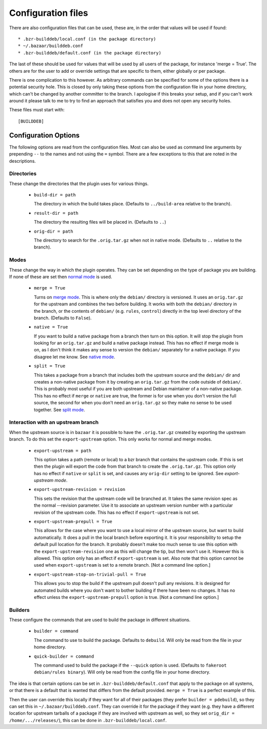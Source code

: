 Configuration files
-------------------

There are also configuration files that can be used, these are, in the order
that values will be used if found::

  * .bzr-builddeb/local.conf (in the package directory)
  * ~/.bazaar/builddeb.conf
  * .bzr-builddeb/default.conf (in the package directory)

The last of these should be used for values that will be used by all users of
the package, for instance 'merge = True'. The others are for the user to add
or override settings that are specific to them, either globally or per package.

There is one complication to this however. As arbitrary commands can be
specified for some of the options there is a potential security hole. This
is closed by only taking these options from the configuration file in your
home directory, which can't be changed by another committer to the branch.
I apologise if this breaks your setup, and if you can't work around it please
talk to me to try to find an approach that satisfies you and does not open
any security holes.

These files must start with::

  [BUILDDEB]

Configuration Options
#####################

The following options are read from the configuration files. Most can also be
used as command line arguments by prepending ``--`` to the names and not using
the ``=`` symbol. There are a few exceptions to this that are noted in the
descriptions.

Directories
^^^^^^^^^^^

These change the directories that the plugin uses for various things.

  * ``build-dir = path``

    The directory in which the build takes place. (Defaults to 
    ``../build-area`` relative to the branch).

  * ``result-dir = path``

    The directory the resulting files will be placed in. (Defaults to ``..``)

  * ``orig-dir = path``

    The directory to search for the ``.orig.tar.gz`` when not in native mode. 
    (Defaults to ``..`` relative to the branch).

Modes
^^^^^

These change the way in which the plugin operates. They can be set depending
on the type of package you are building. If none of these are set then
`normal mode`_ is used.

  * ``merge = True``

    Turns on `merge mode`_. This is where only the ``debian/`` directory is 
    versioned. It uses an ``orig.tar.gz`` for the upstream and combines the
    two before building. It works with both the ``debian/`` directory in the 
    branch, or the contents of ``debian/`` (e.g. ``rules``, ``control``) 
    directly in the top level directory of the branch. (Defaults to ``False``).

  * ``native = True``

    If you want to build a native package from a branch then turn on this
    option. It will stop the plugin from looking for an ``orig.tar.gz`` and
    build a native package instead. This has no effect if merge mode is on,
    as I don't think it makes any sense to version the ``debian/`` separately
    for a native package. If you disagree let me know. See `native mode`_.

  * ``split = True``

    This takes a package from a branch that includes both the upstream source
    and the ``debian/`` dir and creates a non-native package from it by
    creating an ``orig.tar.gz`` from the code outside of ``debian/``. This
    is probably most useful if you are both upstream and Debian maintainer
    of a non-native package. This has no effect if ``merge`` or ``native``
    are true, the former is for use when you don't version the full source,
    the second for when you don't need an ``orig.tar.gz`` so they make no sense
    to be used together. See `split mode`_.

.. _normal mode: normal.html
.. _merge mode: merge.html
.. _native mode: native.html
.. _split mode: split.html

Interaction with an upstream branch
^^^^^^^^^^^^^^^^^^^^^^^^^^^^^^^^^^^

When the upstream source is in ``bazaar`` it is possible to have the
``.orig.tar.gz`` created by exporting the upstream branch. To do this set
the ``export-upstream`` option. This only works for normal and merge modes.

  * ``export-upstream = path``

    This option takes a path (remote or local) to a bzr branch that contains
    the upstream code. If this is set then the plugin will export the code
    from that branch to create the ``.orig.tar.gz``. This option only has no
    effect if ``native`` or ``split`` is set, and causes any ``orig-dir``
    setting to be ignored. See `export-upstream mode`.

  * ``export-upstream-revision = revision``

    This sets the revision that the upstream code will be branched at. It takes
    the same revision spec as the normal --revision parameter. Use it to
    associate an upstream version number with a particular revision of the
    upstream code. This has no effect if ``export-upstream`` is not set.

  * ``export-upstream-prepull = True``

    This allows for the case where you want to use a local mirror of the
    upstream source, but want to build automatically. It does a pull in the
    local branch before exporting it. It is your responsibility to setup
    the default pull location for the branch. It probably doesn't make too
    much sense to use this option with the ``export-upstream-revision`` one
    as this will change the tip, but then won't use it. However this is allowed.
    This option only has an effect if ``export-upstream`` is set. Also note
    that this option cannot be used when ``export-upstream`` is set to a 
    remote branch. [Not a command line option.]

  * ``export-upstream-stop-on-trivial-pull = True``

    This allows you to stop the build if the upstream pull doesn't pull any
    revisions. It is designed for automated builds where you don't want
    to bother building if there have been no changes. It has no effect unless
    the ``export-upstream-prepull`` option is true. [Not a command line
    option.]

.. _export-upstream mode: export_upstream.html

Builders
^^^^^^^^

These configure the commands that are used to build the package in different
situations.

  * ``builder = command``

    The command to use to build the package. Defaults to ``debuild``.
    Will only be read from the file in your home directory.

  * ``quick-builder = command``

    The command used to build the package if the ``--quick`` option is used. 
    (Defaults to ``fakeroot debian/rules binary``). Will only be read from
    the config file in your home directory.

The idea is that certain options can be set in ``.bzr-builddeb/default.conf`` 
that apply to the package on all systems, or that there is a default that is 
wanted that differs from the default provided. ``merge = True`` is a perfect 
example of this.

Then the user can override this locally if they want for all of their packages
(they prefer ``builder = pdebuild``), so they can set this in 
``~/.bazaar/builddeb.conf``. They can override it for the package if they want 
(e.g. they have a different location for upstream tarballs of a package if
they are involved with upstream as well, so they set ``orig_dir = 
/home/.../releases/``), this can be done in ``.bzr-builddeb/local.conf``.


